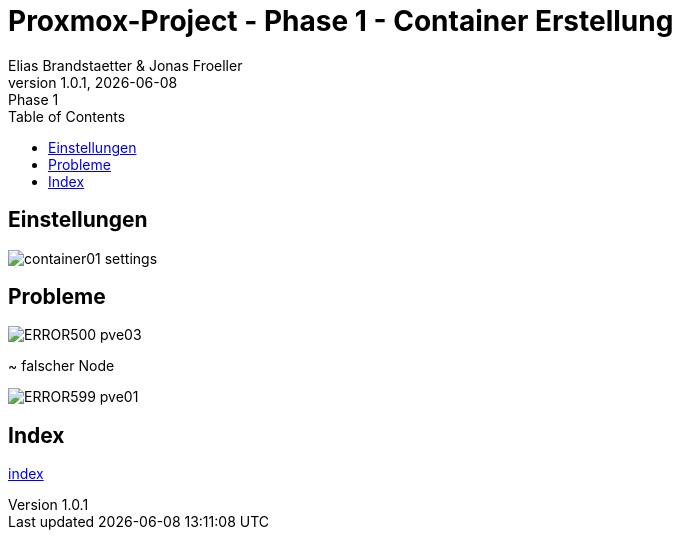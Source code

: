 :imagesdir: ./images
:source-highlighter: highlight.js
:doctype: book
:toc: left
:toclevels: 5
:icons: font
:hide-uri-scheme:

= Proxmox-Project - Phase 1 - Container Erstellung
Elias Brandstaetter & Jonas Froeller
1.0.1, {docdate}: Phase 1

== Einstellungen
image::container01-settings.png[]

== Probleme 
image::ERROR500-pve03.png[]
~ falscher Node

image::ERROR599-pve01.png[]

== Index
xref:index.adoc[index]